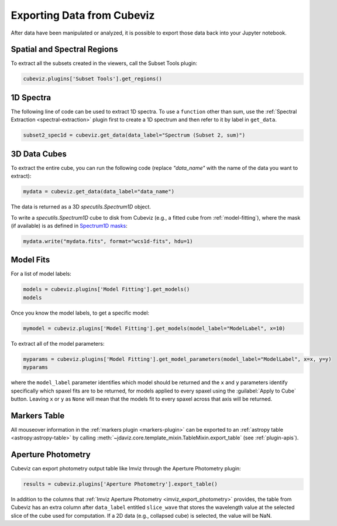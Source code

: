 .. _cubeviz-notebook:

***************************
Exporting Data from Cubeviz
***************************

After data have been manipulated or analyzed, it is possible to export
those data back into your Jupyter notebook.

.. _cubeviz_export_regions:

Spatial and Spectral Regions
============================

.. seealso::

    :ref:`Export Spatial Regions <imviz_export>`
        Documentation on how to export spatial regions.

To extract all the subsets created in the viewers, call the Subset Tools plugin:

.. code-block:: python

    cubeviz.plugins['Subset Tools'].get_regions()


1D Spectra
==========

.. seealso::

    :ref:`Export Spectra <specviz-export-data>`
        Documentation on how to export data from the ``spectrum-viewer``.

The following line of code can be used to extract 1D spectra.
To use a ``function`` other than sum, use the :ref:`Spectral Extraction <spectral-extraction>` plugin
first to create a 1D spectrum and then refer to it by label in ``get_data``.

.. code-block:: python

    subset2_spec1d = cubeviz.get_data(data_label="Spectrum (Subset 2, sum)")

3D Data Cubes
=============

To extract the entire cube, you can run the following code (replace `"data_name"`
with the name of the data you want to extract):

.. code-block:: python

    mydata = cubeviz.get_data(data_label="data_name")

The data is returned as a 3D `specutils.Spectrum1D` object.

To write a `specutils.Spectrum1D` cube to disk from Cubeviz
(e.g., a fitted cube from :ref:`model-fitting`),
where the mask (if available) is as defined in
`Spectrum1D masks <https://specutils.readthedocs.io/en/latest/spectrum1d.html#including-masks>`_:

.. code-block:: python

    mydata.write("mydata.fits", format="wcs1d-fits", hdu=1)


.. _cubeviz-export-model:

Model Fits
==========

For a list of model labels:

.. code-block:: python

    models = cubeviz.plugins['Model Fitting'].get_models()
    models

Once you know the model labels, to get a specific model:

.. code-block:: python

    mymodel = cubeviz.plugins['Model Fitting'].get_models(model_label="ModelLabel", x=10)

To extract all of the model parameters:

.. code-block:: python

    myparams = cubeviz.plugins['Model Fitting'].get_model_parameters(model_label="ModelLabel", x=x, y=y)
    myparams

where the ``model_label`` parameter identifies which model should be returned and
the ``x`` and ``y`` parameters identify specifically which spaxel fits are to be returned,
for models applied to every spaxel using the :guilabel:`Apply to Cube` button.
Leaving ``x`` or ``y`` as ``None`` will mean that the models fit to every spaxel
across that axis will be returned.

Markers Table
=============

All mouseover information in the :ref:`markers plugin <markers-plugin>` can be exported to an
:ref:`astropy table <astropy:astropy-table>`
by calling :meth:`~jdaviz.core.template_mixin.TableMixin.export_table` (see :ref:`plugin-apis`).


.. _cubeviz_export_photometry:

Aperture Photometry
===================

Cubeviz can export photometry output table like Imviz through the Aperture Photometry plugin:

.. code-block:: python

    results = cubeviz.plugins['Aperture Photometry'].export_table()

.. seealso::

    :ref:`Imviz Aperture Photometry <imviz_export_photometry>`
        Imviz documentation describing exporting of aperture photometry results in Jdaviz.

In addition to the columns that :ref:`Imviz Aperture Photometry <imviz_export_photometry>` provides,
the table from Cubeviz has an extra column after ``data_label`` entitled ``slice_wave`` that stores
the wavelength value at the selected slice of the cube used for computation.
If a 2D data (e.g., collapsed cube) is selected, the value will be NaN.
